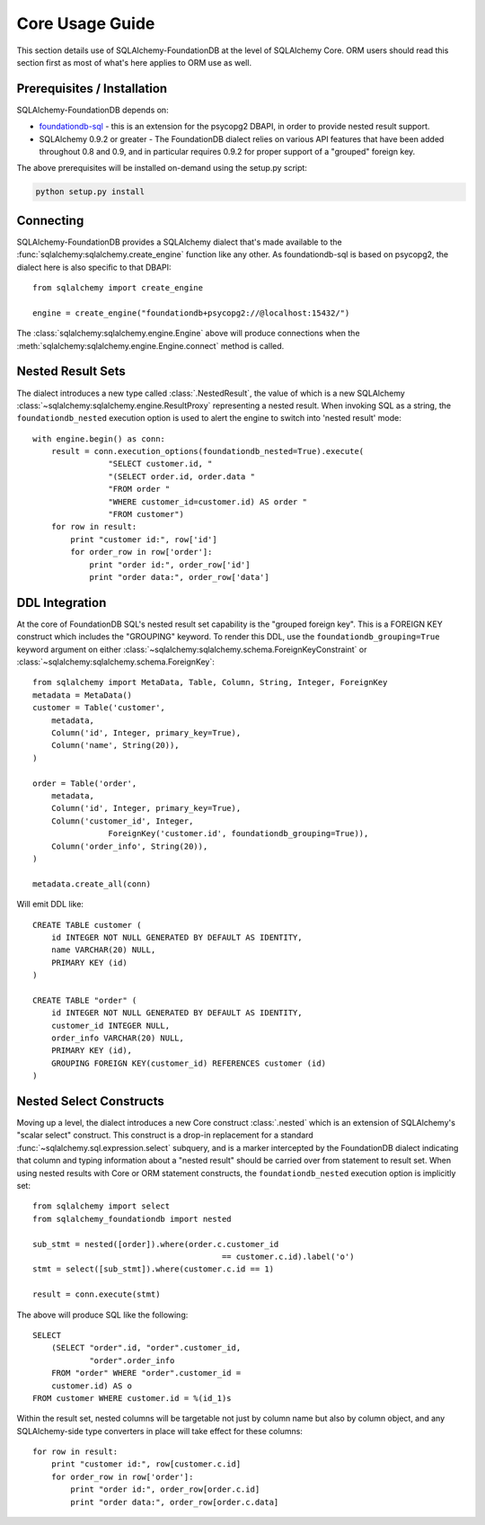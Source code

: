 =================
Core Usage Guide
=================

This section details use of SQLAlchemy-FoundationDB at the level of
SQLAlchemy Core.   ORM users should read this section first as most of
what's here applies to ORM use as well.

Prerequisites / Installation
=============================

SQLAlchemy-FoundationDB depends on:

* `foundationdb-sql <https://github.com/FoundationDB/sql-layer-adapter-dbapi>`_ - this
  is an extension for the psycopg2 DBAPI, in order to provide nested result support.

* SQLAlchemy 0.9.2 or greater - The FoundationDB dialect relies on various API
  features that have been added throughout 0.8 and 0.9, and in particular
  requires 0.9.2 for proper support of a "grouped" foreign key.

The above prerequisites will be installed on-demand using the setup.py script:

.. sourcecode:: bash

    python setup.py install


Connecting
==========

SQLAlchemy-FoundationDB provides a SQLAlchemy dialect that's made available
to the :func:`sqlalchemy:sqlalchemy.create_engine` function like any other.   As foundationdb-sql
is based on psycopg2, the dialect here is also specific to that DBAPI::

    from sqlalchemy import create_engine

    engine = create_engine("foundationdb+psycopg2://@localhost:15432/")

The :class:`sqlalchemy:sqlalchemy.engine.Engine` above will produce connections when the
:meth:`sqlalchemy:sqlalchemy.engine.Engine.connect` method is called.

Nested Result Sets
==================

The dialect introduces a new type called :class:`.NestedResult`, the value of
which is a new SQLAlchemy :class:`~sqlalchemy:sqlalchemy.engine.ResultProxy` representing a nested result.
When invoking SQL as a string, the ``foundationdb_nested`` execution
option is used to alert the engine to switch into 'nested result' mode::

    with engine.begin() as conn:
        result = conn.execution_options(foundationdb_nested=True).execute(
                    "SELECT customer.id, "
                    "(SELECT order.id, order.data "
                    "FROM order "
                    "WHERE customer_id=customer.id) AS order "
                    "FROM customer")
        for row in result:
            print "customer id:", row['id']
            for order_row in row['order']:
                print "order id:", order_row['id']
                print "order data:", order_row['data']

DDL Integration
===============

At the core of FoundationDB SQL's nested result set capability is the
"grouped foreign key".   This is a FOREIGN KEY construct which includes
the "GROUPING" keyword.  To render this DDL, use the ``foundationdb_grouping=True``
keyword argument on either :class:`~sqlalchemy:sqlalchemy.schema.ForeignKeyConstraint`
or :class:`~sqlalchemy:sqlalchemy.schema.ForeignKey`::

    from sqlalchemy import MetaData, Table, Column, String, Integer, ForeignKey
    metadata = MetaData()
    customer = Table('customer',
        metadata,
        Column('id', Integer, primary_key=True),
        Column('name', String(20)),
    )

    order = Table('order',
        metadata,
        Column('id', Integer, primary_key=True),
        Column('customer_id', Integer,
                    ForeignKey('customer.id', foundationdb_grouping=True)),
        Column('order_info', String(20)),
    )

    metadata.create_all(conn)

Will emit DDL like::

    CREATE TABLE customer (
        id INTEGER NOT NULL GENERATED BY DEFAULT AS IDENTITY,
        name VARCHAR(20) NULL,
        PRIMARY KEY (id)
    )

    CREATE TABLE "order" (
        id INTEGER NOT NULL GENERATED BY DEFAULT AS IDENTITY,
        customer_id INTEGER NULL,
        order_info VARCHAR(20) NULL,
        PRIMARY KEY (id),
        GROUPING FOREIGN KEY(customer_id) REFERENCES customer (id)
    )

.. _core_nested_select:

Nested Select Constructs
========================

Moving up a level, the dialect introduces a new Core construct :class:`.nested`
which is an extension of SQLAlchemy's "scalar select" construct.   This construct is
a drop-in replacement for a standard :func:`~sqlalchemy.sql.expression.select`
subquery, and is a marker
intercepted by the FoundationDB dialect indicating that column and typing information about
a "nested result" should be carried over from statement to result set.
When using nested results with Core or ORM statement constructs, the
``foundationdb_nested`` execution option is implicitly set::

    from sqlalchemy import select
    from sqlalchemy_foundationdb import nested

    sub_stmt = nested([order]).where(order.c.customer_id
                                            == customer.c.id).label('o')
    stmt = select([sub_stmt]).where(customer.c.id == 1)

    result = conn.execute(stmt)

The above will produce SQL like the following::

    SELECT
        (SELECT "order".id, "order".customer_id,
                "order".order_info
        FROM "order" WHERE "order".customer_id =
        customer.id) AS o
    FROM customer WHERE customer.id = %(id_1)s

Within the result set, nested columns will be targetable not just by column name but
also by column object, and any SQLAlchemy-side type converters in place will take effect for these
columns::

        for row in result:
            print "customer id:", row[customer.c.id]
            for order_row in row['order']:
                print "order id:", order_row[order.c.id]
                print "order data:", order_row[order.c.data]

